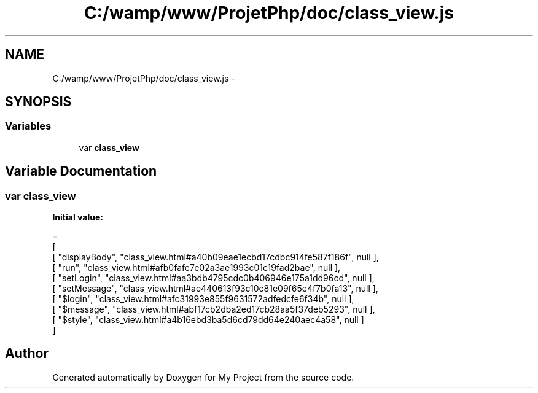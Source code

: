 .TH "C:/wamp/www/ProjetPhp/doc/class_view.js" 3 "Sun May 8 2016" "My Project" \" -*- nroff -*-
.ad l
.nh
.SH NAME
C:/wamp/www/ProjetPhp/doc/class_view.js \- 
.SH SYNOPSIS
.br
.PP
.SS "Variables"

.in +1c
.ti -1c
.RI "var \fBclass_view\fP"
.br
.in -1c
.SH "Variable Documentation"
.PP 
.SS "var class_view"
\fBInitial value:\fP
.PP
.nf
=
[
    [ "displayBody", "class_view\&.html#a40b09eae1ecbd17cdbc914fe587f186f", null ],
    [ "run", "class_view\&.html#afb0fafe7e02a3ae1993c01c19fad2bae", null ],
    [ "setLogin", "class_view\&.html#aa3bdb4795cdc0b406946e175a1dd96cd", null ],
    [ "setMessage", "class_view\&.html#ae440613f93c10c81e09f65e4f7b0fa13", null ],
    [ "$login", "class_view\&.html#afc31993e855f9631572adfedcfe6f34b", null ],
    [ "$message", "class_view\&.html#abf17cb2dba2ed17cb28aa5f37deb5293", null ],
    [ "$style", "class_view\&.html#a4b16ebd3ba5d6cd79dd64e240aec4a58", null ]
]
.fi
.SH "Author"
.PP 
Generated automatically by Doxygen for My Project from the source code\&.
